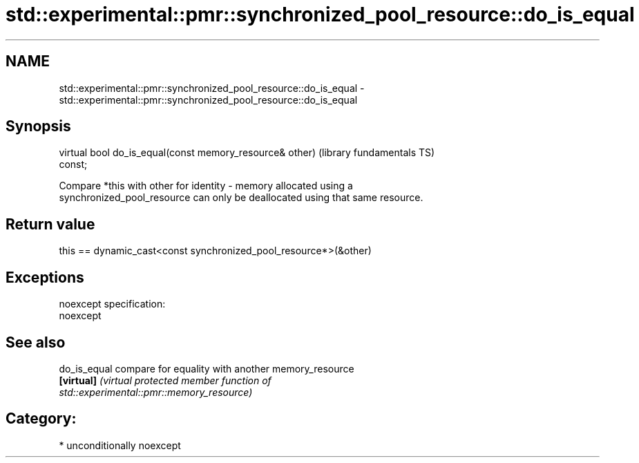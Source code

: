 .TH std::experimental::pmr::synchronized_pool_resource::do_is_equal 3 "2017.04.02" "http://cppreference.com" "C++ Standard Libary"
.SH NAME
std::experimental::pmr::synchronized_pool_resource::do_is_equal \- std::experimental::pmr::synchronized_pool_resource::do_is_equal

.SH Synopsis
   virtual bool do_is_equal(const memory_resource& other)     (library fundamentals TS)
   const;

   Compare *this with other for identity - memory allocated using a
   synchronized_pool_resource can only be deallocated using that same resource.

.SH Return value

   this == dynamic_cast<const synchronized_pool_resource*>(&other)

.SH Exceptions

   noexcept specification:  
   noexcept
     

.SH See also

   do_is_equal compare for equality with another memory_resource
   \fB[virtual]\fP   \fI\fI(virtual protected member function\fP of\fP
               std::experimental::pmr::memory_resource) 

.SH Category:

     * unconditionally noexcept
